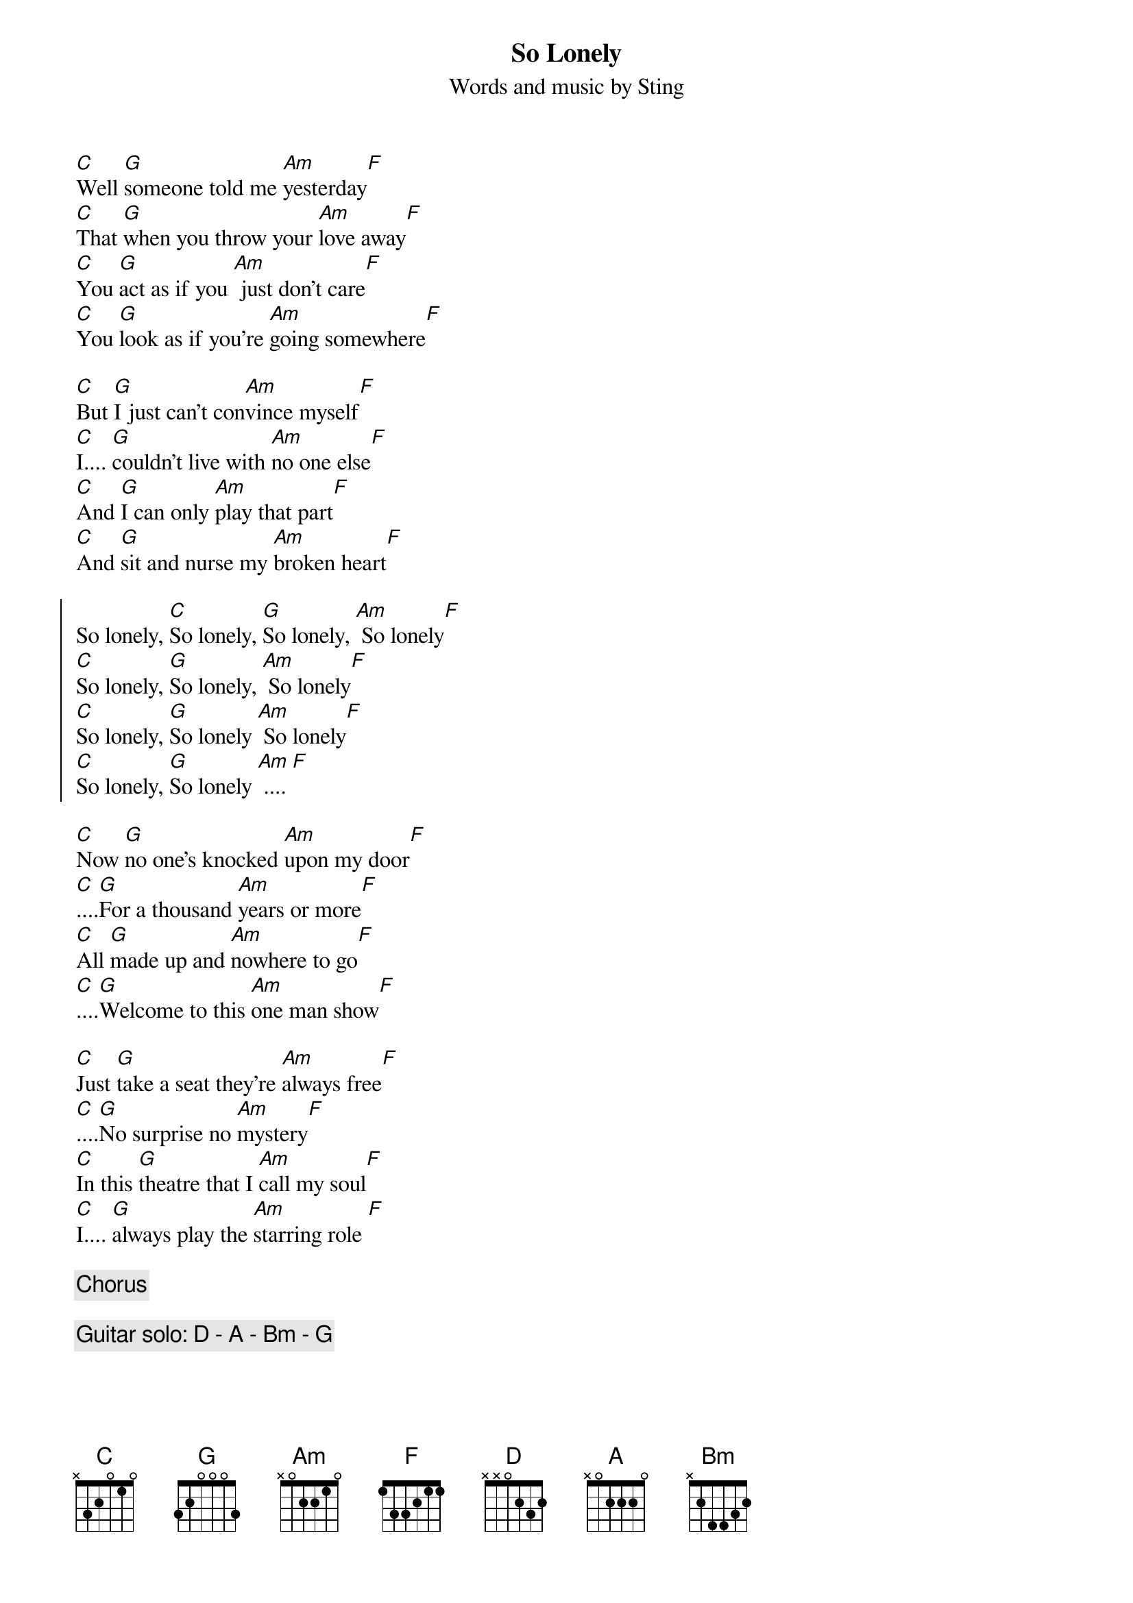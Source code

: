 {t: So Lonely}
{st: Words and music by Sting}

[C]Well [G]someone told me [Am]yesterday[F]
[C]That [G]when you throw your [Am]love away[F]
[C]You [G]act as if you [Am] just don't care[F]
[C]You [G]look as if you're [Am]going somewhere[F]

[C]But [G]I just can't con[Am]vince myself[F]
[C]I.... [G]couldn't live with [Am]no one else[F]
[C]And [G]I can only [Am]play that part[F]
[C]And [G]sit and nurse my [Am]broken heart[F]

{soc}
So lonely, [C]So lonely, [G]So lonely, [Am] So lonely[F]
[C]So lonely, [G]So lonely, [Am] So lonely[F]
[C]So lonely, [G]So lonely [Am] So lonely[F]
[C]So lonely, [G]So lonely [Am] .... [F]
{eoc}

[C]Now [G]no one's knocked [Am]upon my door[F]
[C]....[G]For a thousand [Am]years or more[F]
[C]All [G]made up and [Am]nowhere to go[F]
[C]....[G]Welcome to this [Am]one man show[F]

[C]Just [G]take a seat they're [Am]always free[F]
[C]....[G]No surprise no [Am]mystery[F]
[C]In this [G]theatre that I [Am]call my soul[F]
[C]I.... [G]always play the [Am]starring role [F]

{c:Chorus}

{c:Guitar solo: D - A - Bm - G}

{soc}
[D]So lonely, [A]So lonely, [Bm] So lonely[G]
[D]So lonely, [A]So lonely, [Bm] So lonely[G]
[D]So lonely, [A]So lonely, [Bm] So lonely[G]
[D]So lonely, [A]So lonely, [Bm] So lonely[G]
{eoc}
